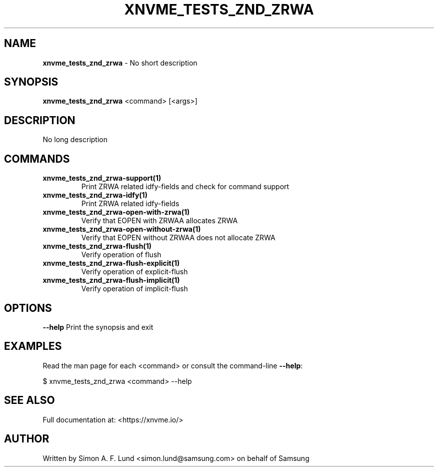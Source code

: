 .\" Text automatically generated by txt2man
.TH XNVME_TESTS_ZND_ZRWA 1 "29 November 2023" "xNVMe" "xNVMe"
.SH NAME
\fBxnvme_tests_znd_zrwa \fP- No short description
.SH SYNOPSIS
.nf
.fam C
\fBxnvme_tests_znd_zrwa\fP <command> [<args>]
.fam T
.fi
.fam T
.fi
.SH DESCRIPTION
No long description
.SH COMMANDS
.TP
.B
\fBxnvme_tests_znd_zrwa-support\fP(1)
Print ZRWA related idfy-fields and check for command support
.TP
.B
\fBxnvme_tests_znd_zrwa-idfy\fP(1)
Print ZRWA related idfy-fields
.TP
.B
\fBxnvme_tests_znd_zrwa-open-with-zrwa\fP(1)
Verify that EOPEN with ZRWAA allocates ZRWA
.TP
.B
\fBxnvme_tests_znd_zrwa-open-without-zrwa\fP(1)
Verify that EOPEN without ZRWAA does not allocate ZRWA
.TP
.B
\fBxnvme_tests_znd_zrwa-flush\fP(1)
Verify operation of flush
.TP
.B
\fBxnvme_tests_znd_zrwa-flush-explicit\fP(1)
Verify operation of explicit-flush
.TP
.B
\fBxnvme_tests_znd_zrwa-flush-implicit\fP(1)
Verify operation of implicit-flush
.RE
.PP

.SH OPTIONS
\fB--help\fP
Print the synopsis and exit
.SH EXAMPLES
Read the man page for each <command> or consult the command-line \fB--help\fP:
.PP
.nf
.fam C
    $ xnvme_tests_znd_zrwa <command> --help

.fam T
.fi
.SH SEE ALSO
Full documentation at: <https://xnvme.io/>
.SH AUTHOR
Written by Simon A. F. Lund <simon.lund@samsung.com> on behalf of Samsung
